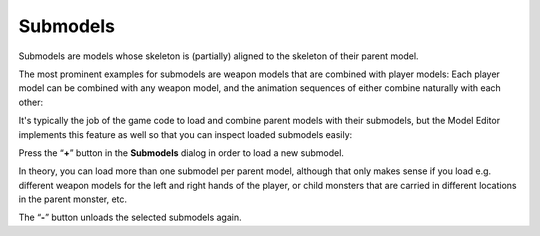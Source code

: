 .. _modeleditor_submodels_submodels:

Submodels
=========

Submodels are models whose skeleton is (partially) aligned to the
skeleton of their parent model.

The most prominent examples for submodels are weapon models that are
combined with player models: Each player model can be combined with any
weapon model, and the animation sequences of either combine naturally
with each other:

|image0|

It's typically the job of the game code to load and combine parent
models with their submodels, but the Model Editor implements this
feature as well so that you can inspect loaded submodels easily:

Press the “\ **+**\ ” button in the **Submodels** dialog in order to
load a new submodel.

In theory, you can load more than one submodel per parent model,
although that only makes sense if you load e.g. different weapon models
for the left and right hands of the player, or child monsters that are
carried in different locations in the parent monster, etc.

The “\ **-**\ ” button unloads the selected submodels again.

.. |image0| image:: /images/model-editor-4.png
   :class: mediacenter
   :width: 720px
